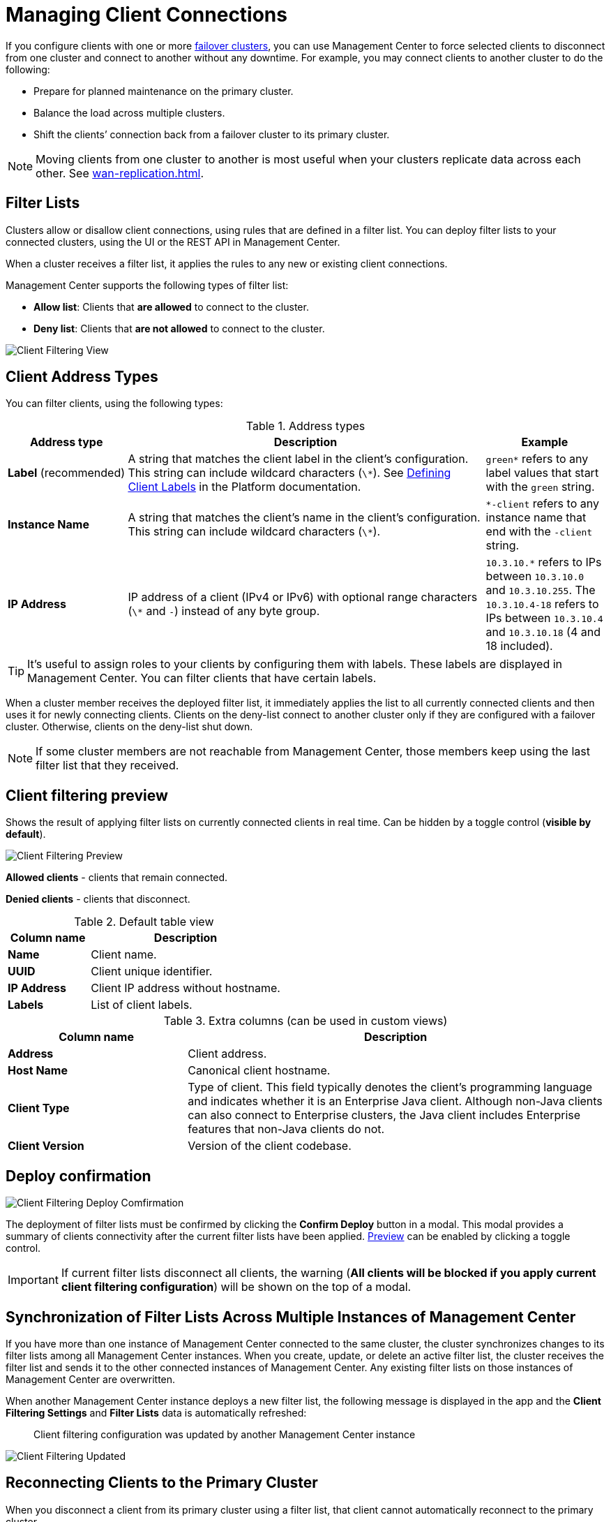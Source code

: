 = Managing Client Connections
:description: When you use failover clients, you can disconnect them from one cluster and connect them to another, using client filtering in Management Center.
:page-aliases: monitor-imdg:client-filtering.adoc
:page-enterprise: true

[[changing-cluster-client-filtering]]

If you configure clients with one or more xref:{page-latest-supported-hazelcast}@hazelcast:getting-started:blue-green.adoc[failover clusters], you can use Management Center to force selected clients to disconnect from one cluster and connect to another without any downtime. For example, you may connect clients to another cluster to do the following:

- Prepare for planned maintenance on the primary cluster.
- Balance the load across multiple clusters.
- Shift the clients’ connection back from a failover cluster to its primary cluster.

NOTE: Moving clients from one cluster to another is most useful when your clusters replicate data across each other. See xref:wan-replication.adoc[].

== Filter Lists

Clusters allow or disallow client connections, using rules that are defined in a filter list. You can deploy filter lists to your connected clusters, using the UI or the REST API in Management Center.

When a cluster receives a filter list, it applies the rules to any new or existing client connections.

Management Center supports the following types of filter list:

- *Allow list*: Clients that *are allowed* to connect to the cluster.
- *Deny list*: Clients that *are not allowed* to connect to the cluster.

image:ROOT:ClientFilteringView.png[Client Filtering View]

== Client Address Types

You can filter clients, using the following types:

.Address types
[cols="20%s,60%a,20%a"]
|===
|Address type|Description|Example

a|*Label* (recommended)
|A string that matches the client label in the client's configuration. This string can include
wildcard characters (`\*`). See xref:{page-latest-supported-hazelcast}@hazelcast:clients:java.adoc#defining-client-labels[Defining Client Labels] in the Platform documentation.
|`green*` refers to any label
values that start with the `green` string.

|Instance Name
|A string that matches the client's name in the client's configuration. This string can include
wildcard characters (`\*`).
|`*-client` refers
to any instance name that end with the `-client` string.

|IP Address
|IP address of a client (IPv4 or
IPv6) with optional range characters (`\*` and `-`) instead of any
byte group.
|`10.3.10.*` refers to IPs between `10.3.10.0`
and `10.3.10.255`. The `10.3.10.4-18` refers to IPs between `10.3.10.4`
and `10.3.10.18` (4 and 18 included).
|===

TIP: It's useful to assign roles to your clients by configuring them with labels. These labels are displayed in Management Center. You can filter clients that have certain labels.

When a cluster member receives the deployed filter list, it immediately applies the list to
all currently connected clients and then uses it for newly connecting
clients. Clients on the deny-list connect to another cluster
only if they are configured with a failover cluster. Otherwise,
clients on the deny-list shut down.

NOTE: If some cluster members are not reachable from Management Center, those members keep using the last filter list that they received.

[[client-filtering-preview]]
== Client filtering preview

Shows the result of applying filter lists on currently connected clients in real time. Can be hidden by a toggle control (*visible by default*).

image:ROOT:ClientFilteringPreview.png[Client Filtering Preview]

*Allowed clients* - clients that remain connected.

*Denied clients* - clients that disconnect.

.Default table view
[cols="30%s,70%a"]
|===
|Column name|Description

|Name
|Client name.
|UUID
|Client unique identifier.
|IP Address
|Client IP address without hostname.
|Labels
|List of client labels.

|===

.Extra columns (can be used in custom views)
[cols="30%s,70%a"]
|===
|Column name|Description

|Address
|Client address.
|Host Name
|Canonical client hostname.
|Client Type
|Type of client. This field typically denotes the client’s programming language and indicates whether it is an Enterprise Java client. Although non-Java clients can also connect to Enterprise clusters, the Java client includes Enterprise features that non-Java clients do not.
|Client Version
|Version of the client codebase.

|===

[[cleint-filtering-deploy-confirmation]]
== Deploy confirmation

image:ROOT:ClientFilteringDeployConfirmation.png[Client Filtering Deploy Comfirmation]

The deployment of filter lists must be confirmed by clicking the *Confirm Deploy* button in a modal.
This modal provides a summary of clients connectivity after the current filter lists have been applied.
<<client-filtering-preview, Preview>> can be enabled by clicking a toggle control.

IMPORTANT: If current filter lists disconnect all clients, the warning (*All clients will be blocked if you apply current client filtering configuration*) will be shown on the top of a modal.

[[client-filtering-synchronization]]
== Synchronization of Filter Lists Across Multiple Instances of Management Center

If you have more than one instance of Management Center connected to the same cluster, the cluster synchronizes changes to its filter lists among all Management Center instances. When you create, update, or delete an active filter list, the cluster receives the filter list and sends it to the other connected instances of Management Center. Any existing filter lists on those instances of Management Center are overwritten.

When another Management Center instance deploys a new filter list, the following message is displayed in the app and the *Client Filtering Settings* and
*Filter Lists* data is automatically refreshed:

> Client filtering
configuration was updated by another Management Center instance

image:ROOT:ClientFilteringUpdated.png[Client Filtering Updated]

== Reconnecting Clients to the Primary Cluster

When you disconnect a client from its primary cluster using a filter list, that client cannot automatically reconnect to the primary cluster.

You must deploy a new filter list to the cluster to update the client connection.

== Related Resources

See
xref:hazelcast:clients:java.adoc#blue-green-deployment-and-disaster-recovery[Blue-Green Deployment and Disaster Recovery]
in the Platform documentation.

[[changing-cluster-client-filtering-example]]
== Next Steps

- xref:create-filter-lists-ui.adoc[].

- xref:create-filter-lists-rest.adoc[].

